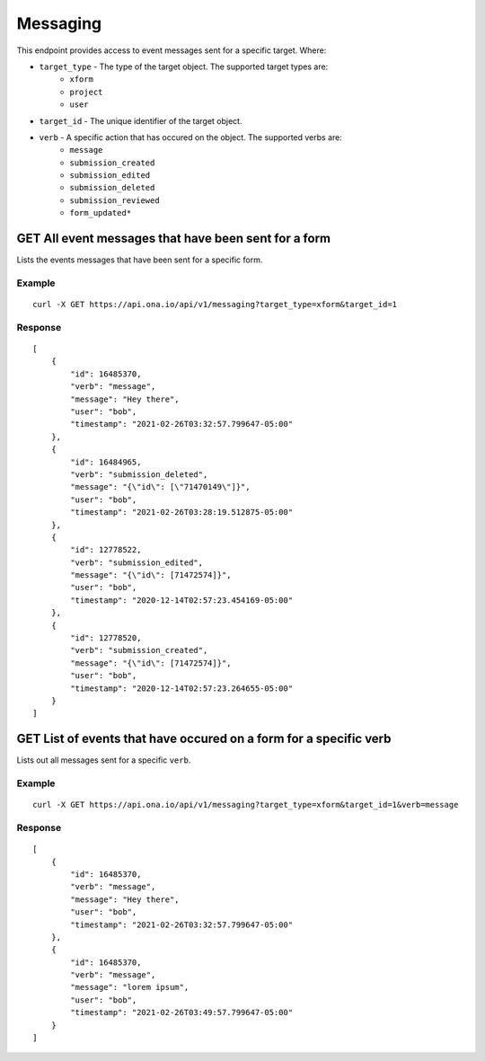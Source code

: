 Messaging
*********

This endpoint provides access to event messages sent for a specific target. Where:

* ``target_type`` - The type of the target object. The supported target types are:
    - ``xform``

    - ``project``

    - ``user``

* ``target_id`` - The unique identifier of the target object.

* ``verb`` - A specific action that has occured on the object. The supported verbs are:
    - ``message``

    - ``submission_created``

    - ``submission_edited``

    - ``submission_deleted``

    - ``submission_reviewed``

    - ``form_updated*``


GET All event messages that have been sent for a form
------------------------------------------------------

Lists the events messages that have been sent for a specific form.

.. raw:: html

  <pre class="prettyprint">
  <b>GET</b> /api/v1/messaging?target_type=<code>{type}</code>&target_id=<code>{form_id}</code>

Example
^^^^^^^^

::

    curl -X GET https://api.ona.io/api/v1/messaging?target_type=xform&target_id=1


Response
^^^^^^^^^
::

    [
        {
            "id": 16485370,
            "verb": "message",
            "message": "Hey there",
            "user": "bob",
            "timestamp": "2021-02-26T03:32:57.799647-05:00"
        },
        {
            "id": 16484965,
            "verb": "submission_deleted",
            "message": "{\"id\": [\"71470149\"]}",
            "user": "bob",
            "timestamp": "2021-02-26T03:28:19.512875-05:00"
        },
        {
            "id": 12778522,
            "verb": "submission_edited",
            "message": "{\"id\": [71472574]}",
            "user": "bob",
            "timestamp": "2020-12-14T02:57:23.454169-05:00"
        },
        {
            "id": 12778520,
            "verb": "submission_created",
            "message": "{\"id\": [71472574]}",
            "user": "bob",
            "timestamp": "2020-12-14T02:57:23.264655-05:00"
        }
    ]

GET List of events that have occured on a form for a specific verb
------------------------------------------------------------------

Lists out all messages sent for a specific ``verb``.

.. raw:: html

  <pre class="prettyprint">
  <b>GET</b> /api/v1/messaging?target_type=<code>{type}</code>&target_id=<code>{form_id}</code>&verb=<code>{message}</code>
  </pre>

Example
^^^^^^^^
::

    curl -X GET https://api.ona.io/api/v1/messaging?target_type=xform&target_id=1&verb=message


Response
^^^^^^^^^
::

    [
        {
            "id": 16485370,
            "verb": "message",
            "message": "Hey there",
            "user": "bob",
            "timestamp": "2021-02-26T03:32:57.799647-05:00"
        },
        {
            "id": 16485370,
            "verb": "message",
            "message": "lorem ipsum",
            "user": "bob",
            "timestamp": "2021-02-26T03:49:57.799647-05:00"
        }
    ]
